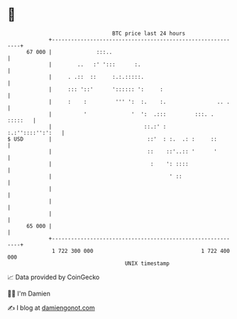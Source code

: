 * 👋

#+begin_example
                                    BTC price last 24 hours                    
                +------------------------------------------------------------+ 
         67 000 |              :::..                                         | 
                |        ..   :' ':::      :.                                | 
                |     . .::  ::     :.:.:::::.                               | 
                |     ::: '::'      ':::::: ':     :                         | 
                |     :    :         ''' ':  :.    :.                .. .    | 
                |          '              '  ':  .:::         :::. . :::::   | 
                |                             ::.:' :       :.:''::::'':':   | 
   $ USD        |                              ::'  : :.  .: :     ::        | 
                |                              ::    ::'..:: '      '        | 
                |                               :    ': ::::                 | 
                |                                     ' ::                   | 
                |                                                            | 
                |                                                            | 
                |                                                            | 
         65 000 |                                                            | 
                +------------------------------------------------------------+ 
                 1 722 300 000                                  1 722 400 000  
                                        UNIX timestamp                         
#+end_example
📈 Data provided by CoinGecko

🧑‍💻 I'm Damien

✍️ I blog at [[https://www.damiengonot.com][damiengonot.com]]
